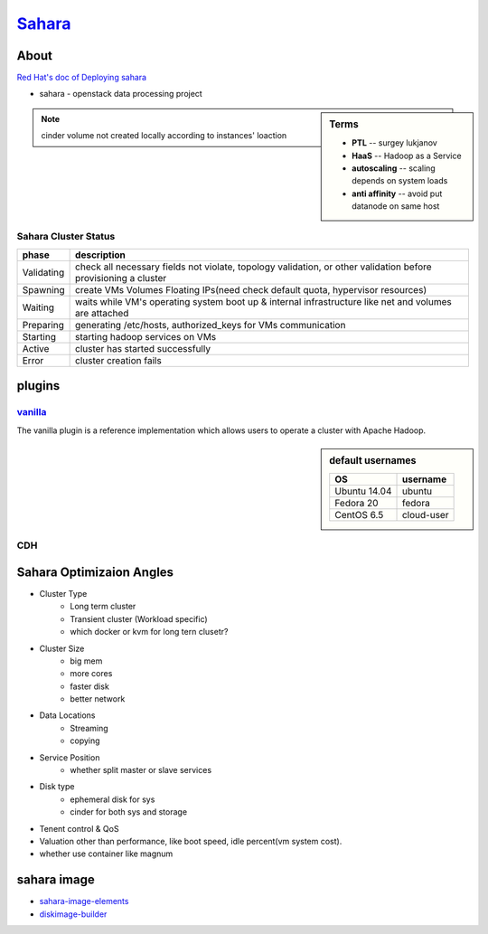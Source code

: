 =======================================================
`Sahara <http://docs.openstack.org/developer/sahara/>`_
=======================================================


About
=====

`Red Hat's doc of Deploying sahara <http://www.redhat.com/en/resources/deploying-sahara-analytics-service-red-hat-enterprise-linux-openstack-platform-5>`_

- sahara - openstack data processing project

.. sidebar:: Terms

    - **PTL** -- surgey lukjanov
    - **HaaS** -- Hadoop as a Service
    - **autoscaling** -- scaling depends on system loads
    - **anti affinity** -- avoid put datanode on same host 
    
.. note:: cinder volume not created locally according to instances' loaction

.. image:: images/sahara_components.png
.. image:: images/sahara_workflow.png
.. image:: images/sahara_data_access.png
.. image:: images/sahara_cluster_create.png
.. image:: images/sahara_edp_exec.png
.. image:: images/sahara_architecture.png
.. image:: images/sahara_interop.png



.. image:: images/sahara_fake_nodetemplate.png


Sahara Cluster Status
---------------------

=========== ===========================
phase       description
=========== ===========================
Validating  check all necessary fields not violate, topology validation, or other validation before provisioning a cluster
Spawning    create VMs Volumes Floating IPs(need check default quota, hypervisor resources)
Waiting     waits while VM's operating system boot up & internal infrastructure like net and volumes are attached
Preparing   generating /etc/hosts, authorized_keys for VMs communication 
Starting    starting hadoop services on VMs
Active      cluster has started successfully
Error       cluster creation fails
=========== ===========================


plugins
=======

`vanilla <http://docs.openstack.org/developer/sahara/userdoc/vanilla_plugin.html>`_
-----------------------------------------------------------------------------------

The vanilla plugin is a reference implementation which allows users to operate a cluster with Apache Hadoop.

.. sidebar:: default usernames

    ============= ===========
    OS            username
    ============= ===========
    Ubuntu 14.04  ubuntu
    Fedora 20     fedora
    CentOS 6.5    cloud-user
    ============= ===========

CDH
---

.. image:: images/cdh.png



Sahara Optimizaion Angles
=========================

* Cluster Type
    * Long term cluster
    * Transient cluster (Workload specific)
    * which docker or kvm for long tern clusetr?

* Cluster Size
    * big mem
    * more cores
    * faster disk
    * better network

* Data Locations
    * Streaming
    * copying

* Service Position
    * whether split master or slave services

* Disk type
    * ephemeral disk for sys
    * cinder for both sys and storage

* Tenent control & QoS

* Valuation other than performance, like boot speed, idle percent(vm system cost).

* whether use container like magnum


sahara image
============

- `sahara-image-elements <https://github.com/openstack/sahara-image-elements>`_
- `diskimage-builder <https://github.com/openstack/diskimage-builder>`_
